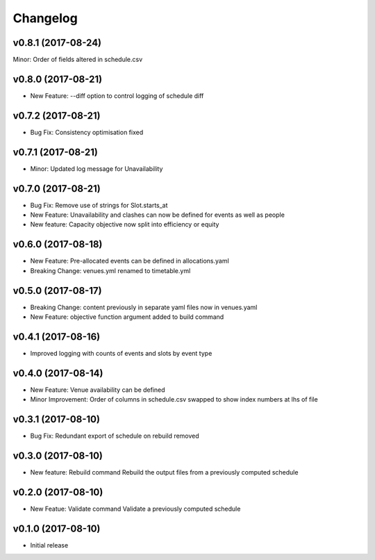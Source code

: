 Changelog
#########

v0.8.1 (2017-08-24)
-------------------
Minor: Order of fields altered in schedule.csv

v0.8.0 (2017-08-21)
-------------------
* New Feature: --diff option to control logging of schedule diff


v0.7.2 (2017-08-21)
-------------------
* Bug Fix: Consistency optimisation fixed

v0.7.1 (2017-08-21)
-------------------
* Minor: Updated log message for Unavailability

v0.7.0 (2017-08-21)
-------------------
* Bug Fix: Remove use of strings for Slot.starts_at

* New Feature: Unavailability and clashes can now be defined for events as well
  as people

* New feature: Capacity objective now split into efficiency or equity

v0.6.0 (2017-08-18)
-------------------
* New Feature: Pre-allocated events can be defined in allocations.yaml

* Breaking Change: venues.yml renamed to timetable.yml

v0.5.0 (2017-08-17)
-------------------
* Breaking Change: content previously in separate yaml files now in venues.yaml

* New Feature: objective function argument added to build command

v0.4.1 (2017-08-16)
-------------------
* Improved logging with counts of events and slots by event type

v0.4.0 (2017-08-14)
-------------------
* New Feature: Venue availability can be defined

* Minor Improvement: Order of columns in schedule.csv swapped to show index
  numbers at lhs of file

v0.3.1 (2017-08-10)
-------------------
* Bug Fix: Redundant export of schedule on rebuild removed

v0.3.0 (2017-08-10)
-------------------
* New feature: Rebuild command
  Rebuild the output files from a previously computed schedule

v0.2.0 (2017-08-10)
-------------------
* New Featue: Validate command
  Validate a previously computed schedule

v0.1.0 (2017-08-10)
-------------------
* Initial release

